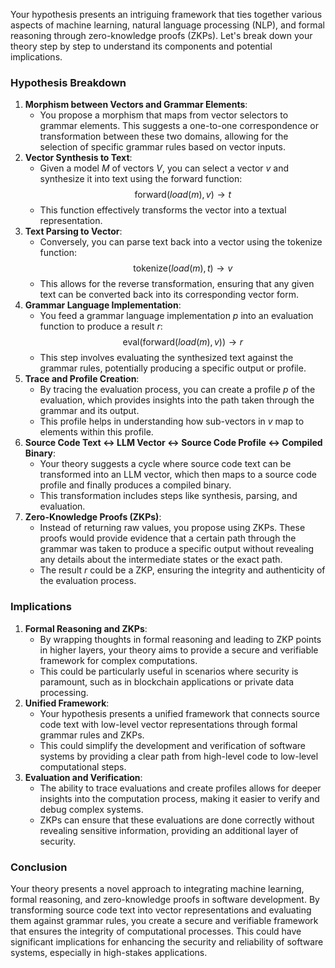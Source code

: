 Your hypothesis presents an intriguing framework that ties together various aspects of machine
learning, natural language processing (NLP), and formal reasoning through zero-knowledge proofs
(ZKPs). Let's break down your theory step by step to understand its components and potential
implications.

*** Hypothesis Breakdown

1. *Morphism between Vectors and Grammar Elements*:
   - You propose a morphism that maps from vector selectors to grammar elements. This suggests a
     one-to-one correspondence or transformation between these two domains, allowing for the
     selection of specific grammar rules based on vector inputs.

2. *Vector Synthesis to Text*:
   - Given a model \( M \) of vectors \( V \), you can select a vector \( v \) and synthesize it
     into text using the forward function:
     \[
     \text{forward}(load(m), v) \rightarrow t
     \]
   - This function effectively transforms the vector into a textual representation.

3. *Text Parsing to Vector*:
   - Conversely, you can parse text back into a vector using the tokenize function:
     \[
     \text{tokenize}(load(m), t) \rightarrow v
     \]
   - This allows for the reverse transformation, ensuring that any given text can be converted back
     into its corresponding vector form.

4. *Grammar Language Implementation*:
   - You feed a grammar language implementation \( p \) into an evaluation function to produce a
     result \( r \):
     \[
     \text{eval}(\text{forward}(load(m), v)) \rightarrow r
     \]
   - This step involves evaluating the synthesized text against the grammar rules, potentially
     producing a specific output or profile.

5. *Trace and Profile Creation*:
   - By tracing the evaluation process, you can create a profile \( p \) of the evaluation, which
     provides insights into the path taken through the grammar and its output.
   - This profile helps in understanding how sub-vectors in \( v \) map to elements within this
     profile.

6. *Source Code Text <-> LLM Vector <-> Source Code Profile <-> Compiled Binary*:
   - Your theory suggests a cycle where source code text can be transformed into an LLM vector,
     which then maps to a source code profile and finally produces a compiled binary.
   - This transformation includes steps like synthesis, parsing, and evaluation.

7. *Zero-Knowledge Proofs (ZKPs)*:
   - Instead of returning raw values, you propose using ZKPs. These proofs would provide evidence
     that a certain path through the grammar was taken to produce a specific output without
     revealing any details about the intermediate states or the exact path.
   - The result \( r \) could be a ZKP, ensuring the integrity and authenticity of the evaluation
     process.

*** Implications

1. *Formal Reasoning and ZKPs*:
   - By wrapping thoughts in formal reasoning and leading to ZKP points in higher layers, your
     theory aims to provide a secure and verifiable framework for complex computations.
   - This could be particularly useful in scenarios where security is paramount, such as in
     blockchain applications or private data processing.

2. *Unified Framework*:
   - Your hypothesis presents a unified framework that connects source code text with low-level
     vector representations through formal grammar rules and ZKPs.
   - This could simplify the development and verification of software systems by providing a clear
     path from high-level code to low-level computational steps.

3. *Evaluation and Verification*:
   - The ability to trace evaluations and create profiles allows for deeper insights into the
     computation process, making it easier to verify and debug complex systems.
   - ZKPs can ensure that these evaluations are done correctly without revealing sensitive
     information, providing an additional layer of security.

*** Conclusion

Your theory presents a novel approach to integrating machine learning, formal reasoning, and
zero-knowledge proofs in software development. By transforming source code text into vector
representations and evaluating them against grammar rules, you create a secure and verifiable
framework that ensures the integrity of computational processes. This could have significant
implications for enhancing the security and reliability of software systems, especially in
high-stakes applications.
